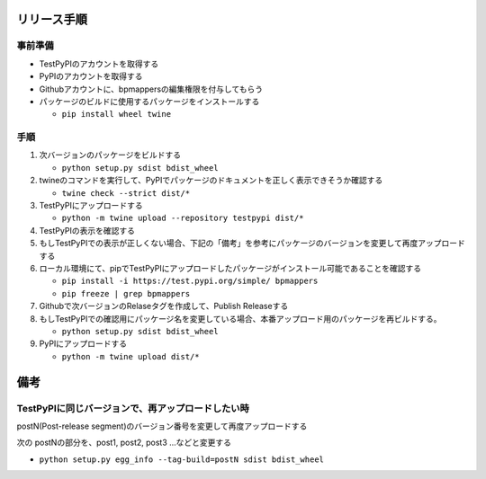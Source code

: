 リリース手順
==============

事前準備
--------------

* TestPyPIのアカウントを取得する
* PyPIのアカウントを取得する
* Githubアカウントに、bpmappersの編集権限を付与してもらう
* パッケージのビルドに使用するパッケージをインストールする

  * ``pip install wheel twine``


手順
--------------------
1. 次バージョンのパッケージをビルドする

   * ``python setup.py sdist bdist_wheel``

2. twineのコマンドを実行して、PyPIでパッケージのドキュメントを正しく表示できそうか確認する

   * ``twine check --strict dist/*``

3. TestPyPIにアップロードする

   * ``python -m twine upload --repository testpypi dist/*``

4. TestPyPIの表示を確認する
5. もしTestPyPIでの表示が正しくない場合、下記の「備考」を参考にパッケージのバージョンを変更して再度アップロードする
6. ローカル環境にて、pipでTestPyPIにアップロードしたパッケージがインストール可能であることを確認する

   * ``pip install -i https://test.pypi.org/simple/ bpmappers``
   * ``pip freeze | grep bpmappers``

7. Githubで次バージョンのRelaseタグを作成して、Publish Releaseする
8. もしTestPyPIでの確認用にパッケージ名を変更している場合、本番アップロード用のパッケージを再ビルドする。

   * ``python setup.py sdist bdist_wheel``

9. PyPIにアップロードする

   * ``python -m twine upload dist/*``

備考
======

TestPyPIに同じバージョンで、再アップロードしたい時
--------------------------------------------------

postN(Post-release segment)のバージョン番号を変更して再度アップロードする

次の postNの部分を、post1, post2, post3 ...などと変更する

* ``python setup.py egg_info --tag-build=postN sdist bdist_wheel``



